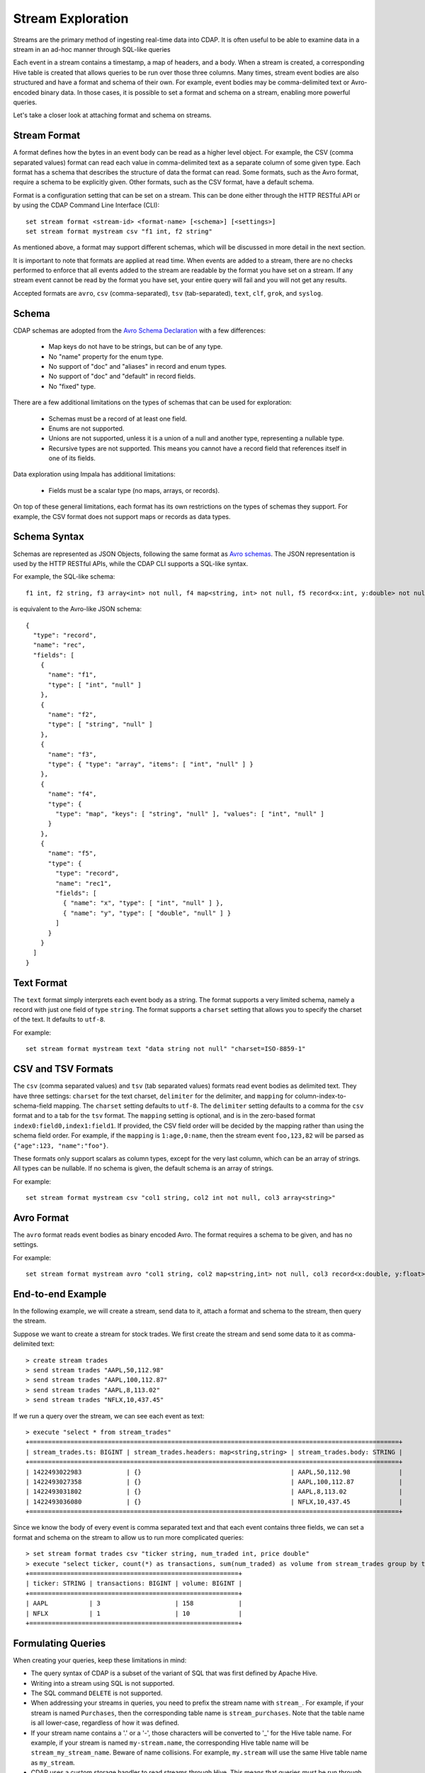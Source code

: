 .. meta::
    :author: Cask Data, Inc.
    :copyright: Copyright © 2015 Cask Data, Inc.

.. _stream-exploration:

==================
Stream Exploration
==================

Streams are the primary method of ingesting real-time data into CDAP.
It is often useful to be able to examine data in a stream in an ad-hoc manner through
SQL-like queries

Each event in a stream contains a timestamp, a map of headers, and a body. When a stream
is created, a corresponding Hive table is created that allows queries to be run over
those three columns. Many times, stream event bodies are also structured and have
a format and schema of their own. For example, event bodies may be comma-delimited
text or Avro-encoded binary data. In those cases, it is possible to set a format and schema
on a stream, enabling more powerful queries.

Let's take a closer look at attaching format and schema on streams.

.. _stream-exploration-stream-format:

Stream Format
-------------

A format defines how the bytes in an event body can be read as a higher level object.
For example, the CSV (comma separated values) format can read each value in comma-delimited text
as a separate column of some given type. Each format has
a schema that describes the structure of data the format can read. Some formats, such as the Avro format,
require a schema to be explicitly given. Other formats, such as the CSV format, have a default schema.

Format is a configuration setting that can be set on a stream. This can be done either through the
HTTP RESTful API or by using the CDAP Command Line Interface (CLI)::

  set stream format <stream-id> <format-name> [<schema>] [<settings>]
  set stream format mystream csv "f1 int, f2 string"

As mentioned above, a format may support different schemas, which will be discussed in more detail
in the next section.

It is important to note that formats are applied at read time.
When events are added to a stream, there are no checks performed to enforce that
all events added to the stream are readable by the format you have set on a stream.
If any stream event cannot be read by the format you have set, your entire query will fail and you
will not get any results.

Accepted formats are ``avro``, ``csv`` (comma-separated), ``tsv`` (tab-separated), ``text``, ``clf``,
``grok``, and ``syslog``.

Schema
------
CDAP schemas are adopted from the `Avro Schema Declaration <http://avro.apache.org/docs/1.7.3/spec.html#schemas>`__
with a few differences:

  * Map keys do not have to be strings, but can be of any type.
  * No "name" property for the enum type.
  * No support of "doc" and "aliases" in record and enum types.
  * No support of "doc" and "default" in record fields.
  * No "fixed" type.

There are a few additional limitations on the types of schemas that can be used for exploration:

  * Schemas must be a record of at least one field.
  * Enums are not supported.
  * Unions are not supported, unless it is a union of a null and another type, representing a nullable type.
  * Recursive types are not supported. This means you cannot have a record field that references itself in one of its fields.

Data exploration using Impala has additional limitations:

  * Fields must be a scalar type (no maps, arrays, or records).

On top of these general limitations, each format has its own restrictions on the types
of schemas they support. For example, the CSV format does not support maps or records as
data types.

.. _stream-exploration-stream-schema:

Schema Syntax
-------------
Schemas are represented as JSON Objects, following the same format as `Avro schemas
<http://avro.apache.org/docs/1.7.3/spec.html#schemas>`__.
The JSON representation is used by the HTTP RESTful APIs, while the CDAP CLI supports a SQL-like syntax.

For example, the SQL-like schema::

  f1 int, f2 string, f3 array<int> not null, f4 map<string, int> not null, f5 record<x:int, y:double> not null

is equivalent to the Avro-like JSON schema::

  {
    "type": "record",
    "name": "rec",
    "fields": [
      {
        "name": "f1",
        "type": [ "int", "null" ]
      },
      {
        "name": "f2",
        "type": [ "string", "null" ]
      },
      {
        "name": "f3",
        "type": { "type": "array", "items": [ "int", "null" ] }
      },
      {
        "name": "f4",
        "type": {
          "type": "map", "keys": [ "string", "null" ], "values": [ "int", "null" ]
        }
      },
      {
        "name": "f5",
        "type": {
          "type": "record",
          "name": "rec1",
          "fields": [
            { "name": "x", "type": [ "int", "null" ] },
            { "name": "y", "type": [ "double", "null" ] }
          ]
        }
      }
    ]
  }

Text Format
-----------
The ``text`` format simply interprets each event body as a string. The format supports a very limited
schema, namely a record with just one field of type ``string``. The format supports a ``charset`` setting
that allows you to specify the charset of the text. It defaults to ``utf-8``.

For example::

  set stream format mystream text "data string not null" "charset=ISO-8859-1"

CSV and TSV Formats
-------------------
The ``csv`` (comma separated values) and ``tsv`` (tab separated values) formats read event bodies as delimited text.
They have three settings: ``charset`` for the text charset, ``delimiter`` for the delimiter, and ``mapping`` for
column-index-to-schema-field mapping.
The ``charset`` setting defaults to ``utf-8``. The ``delimiter`` setting defaults to a comma
for the ``csv`` format and to a tab for the ``tsv`` format. The ``mapping`` setting is optional, and
is in the zero-based format ``index0:field0,index1:field1``. If provided, the CSV field order will be decided by the mapping
rather than using the schema field order. For example, if the ``mapping`` is ``1:age,0:name``, then the stream event
``foo,123,82`` will be parsed as ``{"age":123, "name":"foo"}``.

These formats only support scalars as column types, except for the very last column, which can be an array of strings.
All types can be nullable. If no schema is given, the default schema is an array of strings.

For example::

  set stream format mystream csv "col1 string, col2 int not null, col3 array<string>"



Avro Format
-----------
The ``avro`` format reads event bodies as binary encoded Avro. The format requires a schema to be given,
and has no settings.

For example::

  set stream format mystream avro "col1 string, col2 map<string,int> not null, col3 record<x:double, y:float>"

End-to-end Example
------------------

In the following example, we will create a stream, send data to it, attach a format
and schema to the stream, then query the stream.

Suppose we want to create a stream for stock trades. We first create the stream
and send some data to it as comma-delimited text::

  > create stream trades
  > send stream trades "AAPL,50,112.98"
  > send stream trades "AAPL,100,112.87"
  > send stream trades "AAPL,8,113.02"
  > send stream trades "NFLX,10,437.45"

If we run a query over the stream, we can see each event as text::

  > execute "select * from stream_trades"
  +===================================================================================================+
  | stream_trades.ts: BIGINT | stream_trades.headers: map<string,string> | stream_trades.body: STRING |
  +===================================================================================================+
  | 1422493022983            | {}                                        | AAPL,50,112.98             |
  | 1422493027358            | {}                                        | AAPL,100,112.87            |
  | 1422493031802            | {}                                        | AAPL,8,113.02              |
  | 1422493036080            | {}                                        | NFLX,10,437.45             |
  +===================================================================================================+

Since we know the body of every event is comma separated text and that each event
contains three fields, we can set a format and schema on the stream to allow us to run more
complicated queries::

  > set stream format trades csv "ticker string, num_traded int, price double"
  > execute "select ticker, count(*) as transactions, sum(num_traded) as volume from stream_trades group by ticker order by volume desc"
  +========================================================+
  | ticker: STRING | transactions: BIGINT | volume: BIGINT |
  +========================================================+
  | AAPL           | 3                    | 158            |
  | NFLX           | 1                    | 10             |
  +========================================================+

Formulating Queries
-------------------
When creating your queries, keep these limitations in mind:

- The query syntax of CDAP is a subset of the variant of SQL that was first defined by Apache Hive.
- Writing into a stream using SQL is not supported.
- The SQL command ``DELETE`` is not supported.
- When addressing your streams in queries, you need to prefix the stream name with
  ``stream_``. For example, if your stream is named ``Purchases``, then the corresponding table
  name is ``stream_purchases``. Note that the table name is all lower-case, regardless of how it was defined.
- If your stream name contains a '.' or a '-', those characters will be converted to '_' for the Hive table name.
  For example, if your stream is named ``my-stream.name``, the corresponding Hive table name will be ``stream_my_stream_name``.
  Beware of name collisions. For example, ``my.stream`` will use the same Hive table name as ``my_stream``.
- CDAP uses a custom storage handler to read streams through Hive. This means that queries must be run through
  CDAP and not directly through Hive unless you place CDAP jars in your Hive classpath. This also means that
  streams cannot be queried directly by Impala. If you wish to use Impala to explore data in a stream, you can
  create an :ref:`adapter <apptemplates-index>` that converts stream data into a ``TimePartitionedFileSet``.
- Some versions of Hive may try to create a temporary staging directory at the table location when executing queries.
  If you are seeing permission errors, try setting ``hive.exec.stagingdir`` in your Hive configuration to ``/tmp/hive-staging``.

For more examples of queries, please refer to the `Hive language manual
<https://cwiki.apache.org/confluence/display/Hive/LanguageManual>`__.
